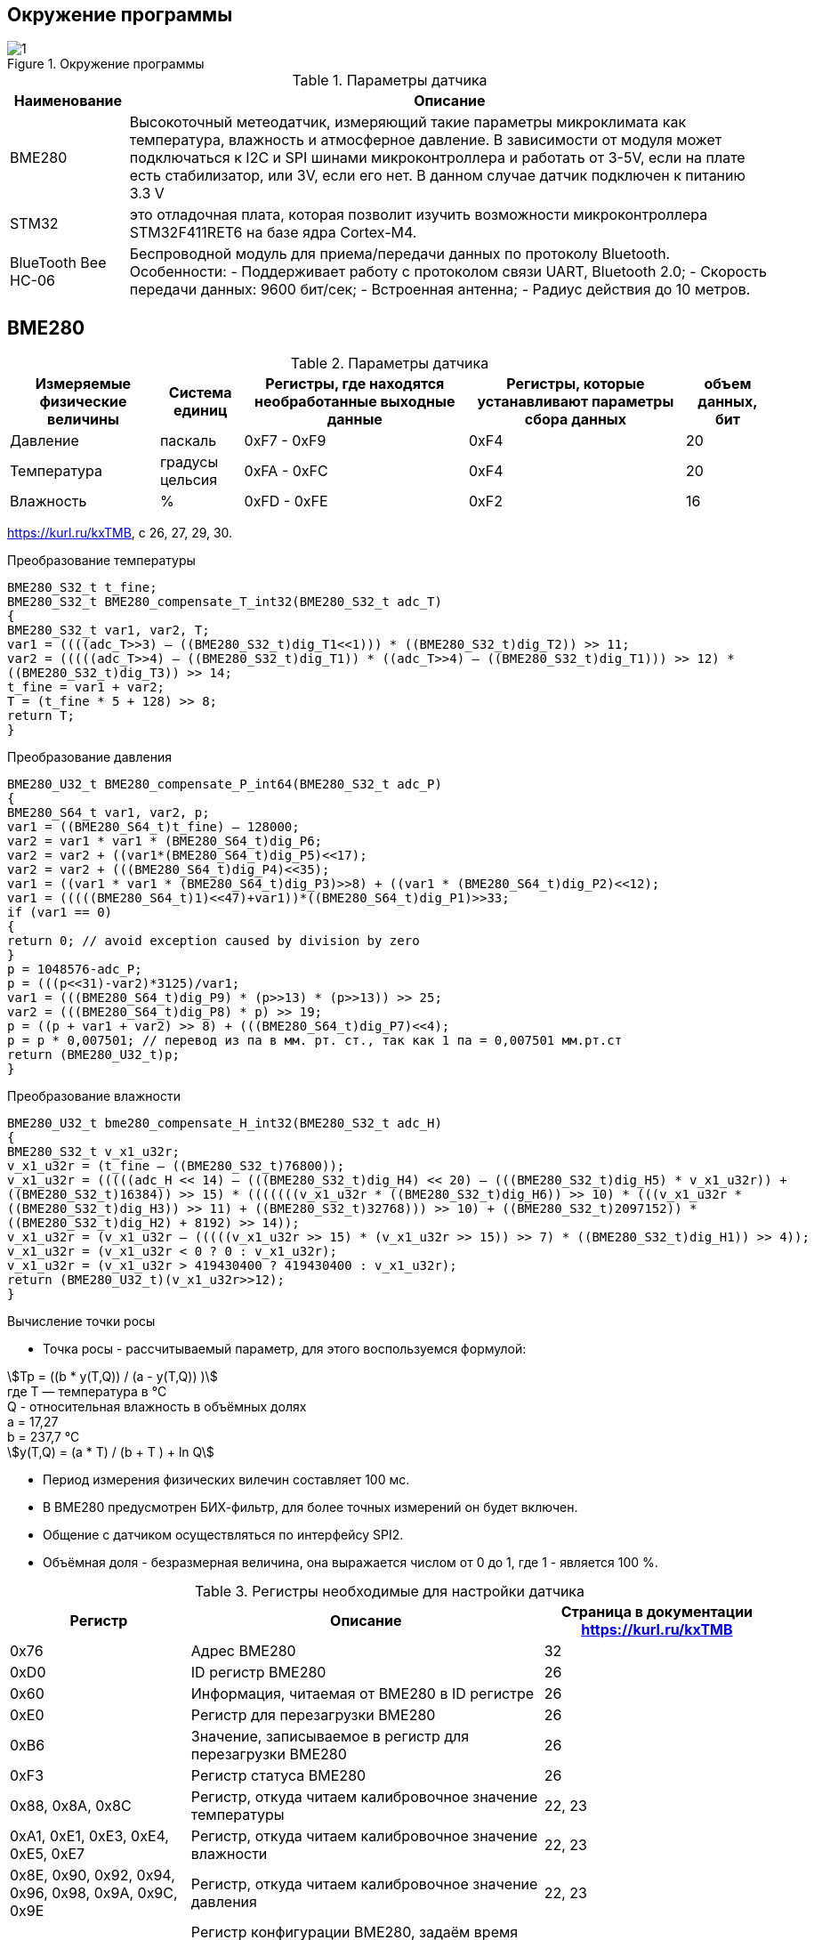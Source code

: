 :stem:
== Окружение программы
.Окружение программы
image::picter/1.png[]
.Параметры датчика 
[%autowidth]
|===
|Наименование | Описание

|BME280| Высокоточный метеодатчик, измеряющий такие параметры микроклимата как температура, влажность и атмосферное давление. В зависимости от модуля может подключаться к I2C и SPI шинами микроконтроллера и работать от 3-5V, если на плате есть стабилизатор, или 3V, если его нет. В данном случае датчик подключен к питанию 3.3 V

|STM32|  это отладочная плата, которая позволит изучить возможности микроконтроллера STM32F411RET6 на базе ядра Cortex-M4.
|BlueTooth Bee HC-06| Беспроводной модуль для приема/передачи данных по протоколу Bluetooth. Особенности: - Поддерживает работу с протоколом связи UART, Bluetooth 2.0; - Скорость передачи данных: 9600 бит/сек; - Встроенная антенна; - Радиус действия до 10 метров.


|===

== BME280

.Параметры датчика
[%autowidth]
|===
|Измеряемые физические величины | Система единиц |Регистры, где находятся необработанные выходные данные|Регистры, которые устанавливают параметры сбора данных| объем данных, бит

| Давление | паскаль | 0xF7 - 0xF9 | 0xF4 | 20 
| Температура | градусы цельсия | 0xFA - 0xFC | 0xF4 | 20 
| Влажность | % | 0xFD - 0xFE | 0xF2 | 16 

|===
link:https://kurl.ru/kxTMB[], с 26, 27, 29, 30.

.Преобразование температуры
[source, cpp]
----
BME280_S32_t t_fine;
BME280_S32_t BME280_compensate_T_int32(BME280_S32_t adc_T)
{
BME280_S32_t var1, var2, T;
var1 = ((((adc_T>>3) – ((BME280_S32_t)dig_T1<<1))) * ((BME280_S32_t)dig_T2)) >> 11;
var2 = (((((adc_T>>4) – ((BME280_S32_t)dig_T1)) * ((adc_T>>4) – ((BME280_S32_t)dig_T1))) >> 12) *
((BME280_S32_t)dig_T3)) >> 14;
t_fine = var1 + var2;
T = (t_fine * 5 + 128) >> 8;
return T;
}
----

.Преобразование давления 
[source, cpp]
----
BME280_U32_t BME280_compensate_P_int64(BME280_S32_t adc_P)
{
BME280_S64_t var1, var2, p;
var1 = ((BME280_S64_t)t_fine) – 128000;
var2 = var1 * var1 * (BME280_S64_t)dig_P6;
var2 = var2 + ((var1*(BME280_S64_t)dig_P5)<<17);
var2 = var2 + (((BME280_S64_t)dig_P4)<<35);
var1 = ((var1 * var1 * (BME280_S64_t)dig_P3)>>8) + ((var1 * (BME280_S64_t)dig_P2)<<12);
var1 = (((((BME280_S64_t)1)<<47)+var1))*((BME280_S64_t)dig_P1)>>33;
if (var1 == 0)
{
return 0; // avoid exception caused by division by zero
}
p = 1048576-adc_P;
p = (((p<<31)-var2)*3125)/var1;
var1 = (((BME280_S64_t)dig_P9) * (p>>13) * (p>>13)) >> 25;
var2 = (((BME280_S64_t)dig_P8) * p) >> 19;
p = ((p + var1 + var2) >> 8) + (((BME280_S64_t)dig_P7)<<4);
p = p * 0,007501; // перевод из па в мм. рт. ст., так как 1 па = 0,007501 мм.рт.ст
return (BME280_U32_t)p;
}
----

.Преобразование влажности 
[source, cpp]
----
BME280_U32_t bme280_compensate_H_int32(BME280_S32_t adc_H)
{
BME280_S32_t v_x1_u32r;
v_x1_u32r = (t_fine – ((BME280_S32_t)76800));
v_x1_u32r = (((((adc_H << 14) – (((BME280_S32_t)dig_H4) << 20) – (((BME280_S32_t)dig_H5) * v_x1_u32r)) +
((BME280_S32_t)16384)) >> 15) * (((((((v_x1_u32r * ((BME280_S32_t)dig_H6)) >> 10) * (((v_x1_u32r *
((BME280_S32_t)dig_H3)) >> 11) + ((BME280_S32_t)32768))) >> 10) + ((BME280_S32_t)2097152)) *
((BME280_S32_t)dig_H2) + 8192) >> 14));
v_x1_u32r = (v_x1_u32r – (((((v_x1_u32r >> 15) * (v_x1_u32r >> 15)) >> 7) * ((BME280_S32_t)dig_H1)) >> 4));
v_x1_u32r = (v_x1_u32r < 0 ? 0 : v_x1_u32r);
v_x1_u32r = (v_x1_u32r > 419430400 ? 419430400 : v_x1_u32r);
return (BME280_U32_t)(v_x1_u32r>>12);
}
----

.Вычисление точки росы

* Точка росы - рассчитываемый параметр, для этого воспользуемся формулой:

stem:[Tp = ((b * y(T,Q)) / (a - y(T,Q)) )] +
гдe T — температура в °C +
Q - относительная влажность в объёмных долях +
a = 17,27 +
b = 237,7 °C +
stem:[y(T,Q) = (a * T) / (b + T ) + ln Q]

* Период измерения физических вилечин составляет 100 мс.

* В BME280 предусмотрен БИХ-фильтр, для более точных измерений он будет включен.

* Общение с датчиком осуществляться по интерфейсу SPI2.

* Объёмная доля - безразмерная величина, она выражается числом от 0 до 1, где 1 - является 100 %.


.Регистры необходимые для настройки датчика
[%autowidth]
|===
|Регистр | Описание | Страница в документации link:https://kurl.ru/kxTMB[]

| 0x76| Адрес BME280 | 32

| 0xD0| ID регистр BME280 | 26

| 0x60| Информация, читаемая от BME280 в ID регистре | 26

| 0xE0| Регистр для перезагрузки BME280 | 26

| 0xB6| Значение, записываемое в регистр для перезагрузки BME280 | 26

| 0xF3| Регистр статуса BME280 | 26

| 0x88, 0x8A, 0x8C| Регистр, откуда читаем калибровочное значение температуры | 22, 23

| 0xA1, 0xE1, 0xE3, 0xE4, 0xE5, 0xE7| Регистр, откуда читаем калибровочное значение влажности | 22, 23

| 0x8E, 0x90, 0x92, 0x94, 0x96, 0x98, 0x9A, 0x9C, 0x9E| Регистр, откуда читаем калибровочное значение давления |22, 23

| 0xF5| Регистр конфигурации BME280, задаём время ожидания, значение постоянной времени
фильтра BME280 | 28
|===

* Выход BME280 состоит из выходных значений АЦП. Однако каждый чувствительный элемент ведет себя по-разному. Поэтому фактическое давление и температуру необходимо рассчитывать с использованием набора калибровочных параметров link:https://kurl.ru/kxTMB[], с 21, (4.2 Output compensation) .

* Все данные передаются младшим байтом в перед, по этому будет необходима функция перестановки байтов

* Выбор интерфейса осуществляется автоматически на основе статуса CSB (выбор чипа). Если CSB подключен к VDDIO, интерфейс I²C активен. Если CSB отключен, активируется интерфейс SPI.


== плата Accessories Shield & BlueTooth Bee HC-06 

.Подключение линий данных
[%autowidth]
|===
| Наименование линий на STM| Пин на плате STM| Наименование линий на BlueTooth Bee HC-06  

| RX_STM | PD5 | TX_HC06 

| TX_STM | PD6 | RX_HC06
|===


== Настройка SPI2 STM32F411RE

.Конфигурация линий SPI2
[%autowidth]
|===
| Пин| Наименование линии  

| PB12 | NSS

| PB13 |SCK

| PB14 | MISO

| PB15 | MOSI
|===

.Нахождение пинов SPI2 на плате
image::picter/4.jpeg[]


|===
| Биты отправляемы по MOSI| Описание  

| 0x77 | команда на запись
| 0xF7 | команда на чтение
|===


.Регистры необходимые для настройки SPI2
[%autowidth]
|===
| Бит| Описание | Состояния  
| DFF | формат кадра данных | 0 -для передачи/приема выбран 8-битный формат кадра данных.

1 - для передачи/приема выбран 16-битный формат кадра данных.

| LSBFIRST | формат кадра | 0 - старший бит передается первым.

1 -  младший бит передается первым.


|SPE | включение SPI| 0 - Периферийное устройство отключено.

1 -  Периферийное устройство включено.

| BR[2:0] | контроль скорости передачи данных |

000 - fPCLK/2.

001 - fPCLK/4.

010 - fPCLK/8.

011 - fPCLK/16.

100 - fPCLK/32.

101 - fPCLK/64.

110 - fPCLK/128.

111 - fPCLK/256.

| MSTR | выбор ведущего устройства | 0 - Конфигурация подчиненного устройства.

1 - Основная конфигурация.
|===
Страница в документации для регистров SPI link:https://kurl.ru/cWNNf[], с 601

.Настройка скорости SPI
Для настройки скорости SPI требуется придерживаться временной диаграммы интерфейса SPI датчика BME280

.Временная диаграмма SPI
image::picter/2.png[]

.Тайминги SPI
[%autowidth]
|===
| Параметр | Краткое обозначение | Min | Max | Единица измерения

|Входная тактовая частота SPI|F_spi|0|10| МГц

|Низкий импульс SCK|T_low_sck |20 || нс

|Высокий импульс SCK|T_high_sck|20||нс

|Время установки SDI|T_setup_sdi|20||нс

|Время удержания SDI|T_hold_sdi|20||нс

|Задержка выхода SDO|T_delay_sdo||30|нс

|Задержка выхода SDO|T_delay_sdo||40|нс

|Время установки CSB|T_setup_csb|20||нс

|Время удержания CSB|T_hold_csb |20||нс
|===

* Полная временная диаграмма займет 190 нс

.Перевод 190 нс в частоту
image::picter/3.png[]

* Следовательно можно установить тактовую частоту генератора на 11 МГц и в регистре SPI установить значение 0 в бит BR, что даст частоту в 5,5 МГц на итерфейсе SPI2.

== Настройка USART2 STM32F411RE

. Подключить USART к источнику тактирования – устанавливаем бит USART2EN в регистре APB1ENR.​

. Настроить порты, на альтернативную функцию нужного модуля USART2​.

. Настроить формат передачи байт, с помощью регистра CR1 и CR2​.

. Задать скорость передачи с помощью регистра BRR

. Включить сам модуль USART2 битом UE в регистре CR1​.

. Разрешить глобальное прерывание для нужного USART, в регистре ISER[1] модуля NVIC, настроив на время равное 1 с​.

. Настроить порты PORT PD5 как TX, Port PD6 как RX на альтернативную функцию работы с UART в режим Push-Pull(двухтактный выход) + Pull Up(подтяжка к 1)​

Настроить USART2 на скорость 9600 бит/c, 1 стоп бит, 1 старт бит, без проверки четности, режим дискретизации 1/16, 8 бит данных.
